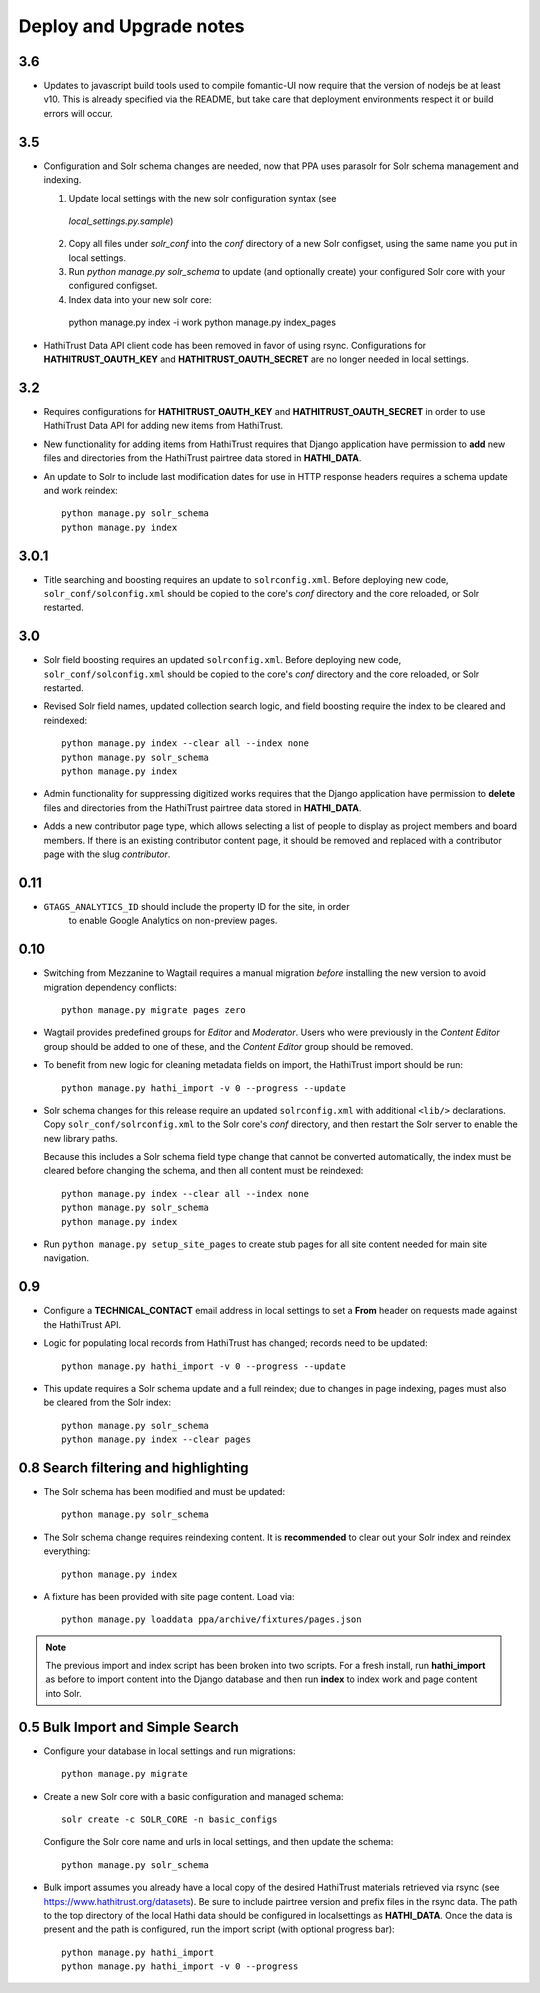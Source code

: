 .. _DEPLOYNOTES:

Deploy and Upgrade notes
========================

3.6
---

* Updates to javascript build tools used to compile fomantic-UI now require that
  the version of nodejs be at least v10. This is already specified via the
  README, but take care that deployment environments respect it or build
  errors will occur.

3.5
---

* Configuration and Solr schema changes are needed, now that PPA uses
  parasolr for Solr schema management and indexing.

  1. Update local settings with the new solr configuration syntax (see
    `local_settings.py.sample`)
  2. Copy all files under `solr_conf` into the `conf` directory of
     a new Solr configset, using the same name you put in local settings.
  3. Run `python manage.py solr_schema` to update (and optionally create)
     your configured Solr core with your configured configset.
  4. Index data into your new solr core::

    python manage.py index -i work
    python manage.py index_pages

* HathiTrust Data API client code has been removed in favor of using rsync.
  Configurations for **HATHITRUST_OAUTH_KEY** and  **HATHITRUST_OAUTH_SECRET**
  are no longer needed in local settings.


3.2
---

* Requires configurations for **HATHITRUST_OAUTH_KEY** and
  **HATHITRUST_OAUTH_SECRET** in order to use HathiTrust Data API
  for adding new items from HathiTrust.

* New functionality for adding items from HathiTrust requires that
  Django application have permission to **add** new files and directories
  from the HathiTrust pairtree data stored in **HATHI_DATA**.

* An update to Solr to include last modification dates for use in
  HTTP response headers requires a schema update and work reindex::

    python manage.py solr_schema
    python manage.py index

3.0.1
-----

* Title searching and boosting requires an update to ``solrconfig.xml``.
  Before deploying new code, ``solr_conf/solconfig.xml`` should be copied
  to the core's `conf` directory and the core reloaded, or Solr restarted.

3.0
---

* Solr field boosting requires an updated ``solrconfig.xml``. Before deploying
  new code, ``solr_conf/solconfig.xml`` should be copied to the core's
  `conf` directory and the core reloaded, or Solr restarted.

* Revised Solr field names, updated collection search logic, and field boosting
  require the index to be cleared and reindexed::

    python manage.py index --clear all --index none
    python manage.py solr_schema
    python manage.py index

* Admin functionality for suppressing digitized works requires that the
  Django application have permission to **delete** files and directories
  from the HathiTrust pairtree data stored in **HATHI_DATA**.

* Adds a new contributor page type, which allows selecting a list of
  people to display as project members and board members. If there is
  an existing contributor content page, it should be removed and
  replaced with a contributor page with the slug `contributor`.


0.11
----

* ``GTAGS_ANALYTICS_ID`` should include the property ID for the site, in order
    to enable Google Analytics on non-preview pages.

0.10
----

* Switching from Mezzanine to Wagtail requires a manual migration *before*
  installing the new version to avoid migration dependency conflicts::

     python manage.py migrate pages zero

* Wagtail provides predefined groups for *Editor* and *Moderator*. Users
  who were previously in the *Content Editor* group should be added
  to one of these, and the *Content Editor* group should be removed.

* To benefit from new logic for cleaning metadata fields on import, the
  HathiTrust import should be run::

    python manage.py hathi_import -v 0 --progress --update

* Solr schema changes for this release require an updated ``solrconfig.xml``
  with additional ``<lib/>`` declarations. Copy ``solr_conf/solrconfig.xml``
  to the Solr core's `conf` directory, and then restart the Solr server
  to enable the new library paths.

  Because this includes a Solr schema field type change that cannot be converted
  automatically, the index must be cleared before changing the schema,
  and then all content must be reindexed::

    python manage.py index --clear all --index none
    python manage.py solr_schema
    python manage.py index

* Run ``python manage.py setup_site_pages`` to create stub pages for all
  site content needed for main site navigation.


0.9
---

* Configure a **TECHNICAL_CONTACT** email address in local settings
  to set a **From** header on requests made against the HathiTrust API.
* Logic for populating local records from HathiTrust has changed; records
  need to be updated::

    python manage.py hathi_import -v 0 --progress --update

* This update requires a Solr schema update and a full reindex; due to changes
  in page indexing, pages must also be cleared from the Solr index::

     python manage.py solr_schema
     python manage.py index --clear pages


0.8 Search filtering and highlighting
-------------------------------------

* The Solr schema has been modified and must be updated::

    python manage.py solr_schema

* The Solr schema change requires reindexing content.  It is
  **recommended** to clear out your Solr index and reindex everything::

    python manage.py index

* A fixture has been provided with site page content.  Load via::

    python manage.py loaddata ppa/archive/fixtures/pages.json

.. Note::

  The previous import and index script has been broken into two
  scripts. For a fresh install, run **hathi_import** as before to import
  content into the Django database and then run **index** to index work
  and page content into Solr.


0.5 Bulk Import and Simple Search
---------------------------------

* Configure your database in local settings and run migrations::

    python manage.py migrate

* Create a new Solr core with a basic configuration and managed schema::

    solr create -c SOLR_CORE -n basic_configs

  Configure the Solr core name and urls in local settings, and then update
  the schema::

    python manage.py solr_schema

* Bulk import assumes you already have a local copy of the desired
  HathiTrust materials retrieved via rsync (see https://www.hathitrust.org/datasets).
  Be sure to include pairtree version and prefix files in the rsync data.
  The path to the top directory of the local Hathi data should be
  configured in localsettings as **HATHI_DATA**.  Once the data is present
  and the path is configured, run the import script (with optional
  progress bar)::

    python manage.py hathi_import
    python manage.py hathi_import -v 0 --progress
